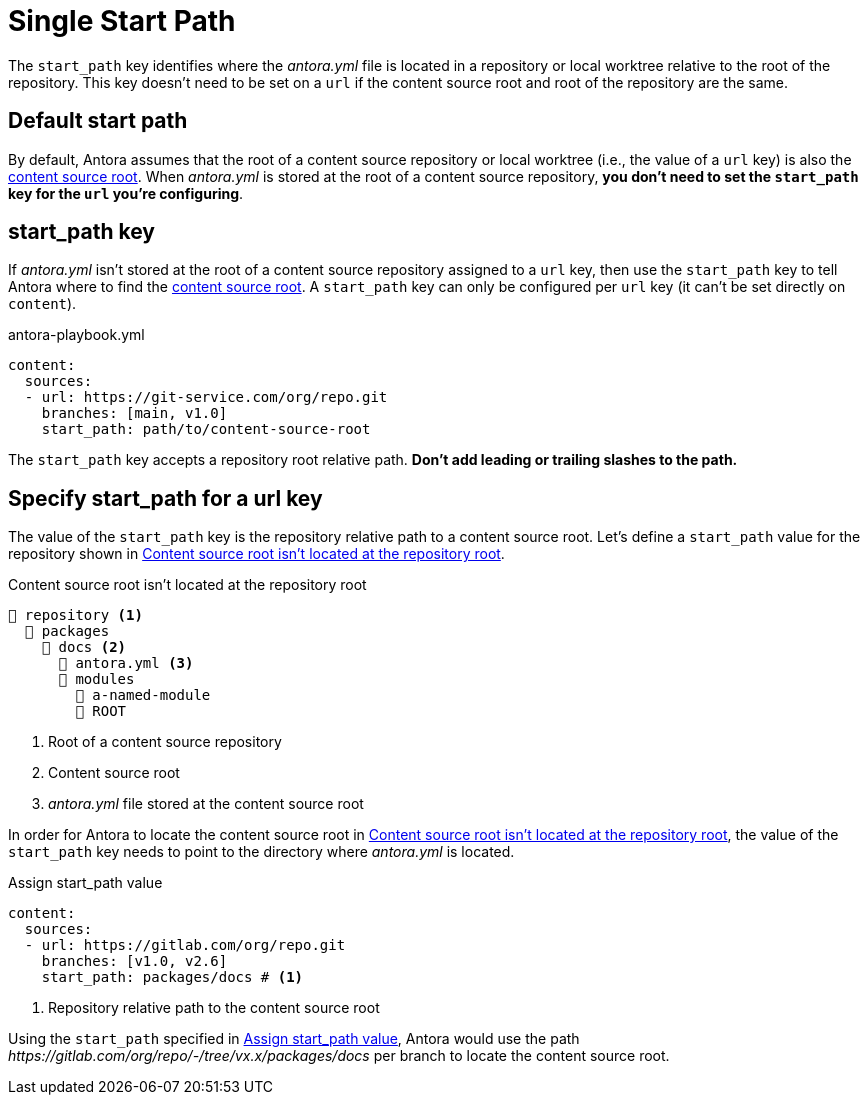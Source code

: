 = Single Start Path

The `start_path` key identifies where the [.path]_antora.yml_ file is located in a repository or local worktree relative to the root of the repository.
This key doesn't need to be set on a `url` if the content source root and root of the repository are the same.

[#default]
== Default start path

By default, Antora assumes that the root of a content source repository  or local worktree (i.e., the value of a `url` key) is also the xref:ROOT:content-source-repositories.adoc#content-source-root[content source root].
When [.path]_antora.yml_ is stored at the root of a content source repository, *you don't need to set the `start_path` key for the `url` you're configuring*.

[#start-path-key]
== start_path key

If [.path]_antora.yml_ isn't stored at the root of a content source repository assigned to a `url` key, then use the `start_path` key to tell Antora where to find the xref:ROOT:content-source-repositories.adoc#content-source-root[content source root].
A `start_path` key can only be configured per `url` key (it can't be set directly on `content`).

.antora-playbook.yml
[,yaml]
----
content:
  sources:
  - url: https://git-service.com/org/repo.git
    branches: [main, v1.0]
    start_path: path/to/content-source-root
----

The `start_path` key accepts a repository root relative path.
*Don't add leading or trailing slashes to the path.*

[#start-path-for-url]
== Specify start_path for a url key

The value of the `start_path` key is the repository relative path to a content source root.
Let's define a `start_path` value for the repository shown in <<ex-root>>.

.Content source root isn't located at the repository root
[listing#ex-root]
----
📒 repository <.>
  📂 packages
    📂 docs <.>
      📄 antora.yml <.>
      📂 modules
        📂 a-named-module
        📂 ROOT
----
<.> Root of a content source repository
<.> Content source root
<.> _antora.yml_ file stored at the content source root

In order for Antora to locate the content source root in <<ex-root>>, the value of the `start_path` key needs to point to the directory where [.path]_antora.yml_ is located.

.Assign start_path value
[#ex-root-start,yaml]
----
content:
  sources:
  - url: https://gitlab.com/org/repo.git
    branches: [v1.0, v2.6]
    start_path: packages/docs # <.>
----
<.> Repository relative path to the content source root

Using the `start_path` specified in <<ex-root-start>>, Antora would use the path _\https://gitlab.com/org/repo/-/tree/vx.x/packages/docs_ per branch to locate the content source root.

//== Specify a start path for all sources
